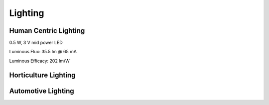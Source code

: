 Lighting
=========


Human Centric Lighting 
************************
0.5 W, 3 V mid power LED

Luminous Flux: 35.5 lm @ 65 mA

Luminous Efficacy: 202 lm/W

.. image:: photo/12V 2835 led strip light.jpg

Horticulture Lighting 
**************************


Automotive Lighting
**********************
